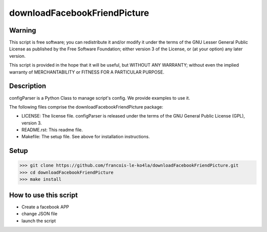 =============================
downloadFacebookFriendPicture
=============================

Warning
=======

This script is free software; you can redistribute it and/or
modify it under the terms of the GNU Lesser General Public
License as published by the Free Software Foundation; either
version 3 of the License, or (at your option) any later version.

This script is provided in the hope that it will be useful,
but WITHOUT ANY WARRANTY; without even the implied warranty of
MERCHANTABILITY or FITNESS FOR A PARTICULAR PURPOSE.

Description
===========
configParser is a Python Class to manage script's config.
We provide examples to use it.

The following files comprise the downloadFacebookFriendPicture package:

* LICENSE: The license file. configParser is released under the terms of the GNU General Public License (GPL), version 3.
* README.rst: This readme file.
* Makefile: The setup file. See above for installation instructions.

Setup
=====

>>> git clone https://github.com/francois-le-ko4la/downloadFacebookFriendPicture.git
>>> cd downloadFacebookFriendPicture
>>> make install

How to use this script
======================

* Create a facebook APP
* change JSON file
* launch the script

